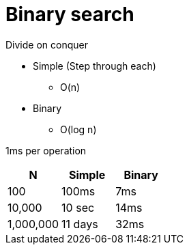 = Binary search

Divide on conquer

* Simple (Step through each) 
** O(n)
* Binary
** O(log n)

1ms per operation
|===
| N | Simple | Binary
 
| 100 | 100ms | 7ms
| 10,000 | 10 sec | 14ms
| 1,000,000 | 11 days | 32ms 
|===